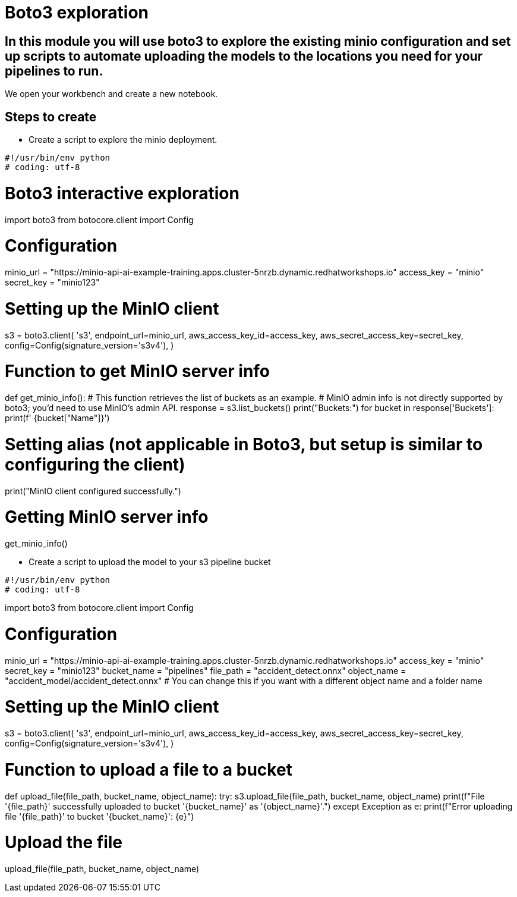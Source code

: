 # Boto3 exploration

## In this module you will use boto3 to explore the existing minio configuration and set up scripts to automate uploading the models to the locations you need for your pipelines to run. 

We open your workbench and create a new notebook.   

## Steps to create  

* Create a script to explore the minio deployment. 

[source,python]
#!/usr/bin/env python
# coding: utf-8

# Boto3 interactive exploration
import boto3
from botocore.client import Config

# Configuration
minio_url = "https://minio-api-ai-example-training.apps.cluster-5nrzb.dynamic.redhatworkshops.io"
access_key = "minio"
secret_key = "minio123"

# Setting up the MinIO client
s3 = boto3.client(
    's3',
    endpoint_url=minio_url,
    aws_access_key_id=access_key,
    aws_secret_access_key=secret_key,
    config=Config(signature_version='s3v4'),
)

# Function to get MinIO server info
def get_minio_info():
    # This function retrieves the list of buckets as an example. 
    # MinIO admin info is not directly supported by boto3; you'd need to use MinIO's admin API.
    response = s3.list_buckets()
    print("Buckets:")
    for bucket in response['Buckets']:
        print(f'  {bucket["Name"]}')

# Setting alias (not applicable in Boto3, but setup is similar to configuring the client)
print("MinIO client configured successfully.")

# Getting MinIO server info
get_minio_info()

* Create a script to upload the model to your s3 pipeline bucket

[source,python]

#!/usr/bin/env python
# coding: utf-8

import boto3
from botocore.client import Config

# Configuration
minio_url = "https://minio-api-ai-example-training.apps.cluster-5nrzb.dynamic.redhatworkshops.io"
access_key = "minio"
secret_key = "minio123"
bucket_name = "pipelines"
file_path = "accident_detect.onnx"
object_name = "accident_model/accident_detect.onnx"  # You can change this if you want with a different object name and a folder name

# Setting up the MinIO client
s3 = boto3.client(
    's3',
    endpoint_url=minio_url,
    aws_access_key_id=access_key,
    aws_secret_access_key=secret_key,
    config=Config(signature_version='s3v4'),
)

# Function to upload a file to a bucket
def upload_file(file_path, bucket_name, object_name):
    try:
        s3.upload_file(file_path, bucket_name, object_name)
        print(f"File '{file_path}' successfully uploaded to bucket '{bucket_name}' as '{object_name}'.")
    except Exception as e:
        print(f"Error uploading file '{file_path}' to bucket '{bucket_name}': {e}")

# Upload the file
upload_file(file_path, bucket_name, object_name)







